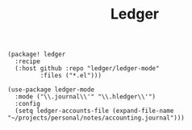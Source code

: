 #+title: Ledger

#+header: :tangle (concat (file-name-directory (buffer-file-name)) "packages.el")
#+BEGIN_SRC elisp
(package! ledger
  :recipe
  (:host github :repo "ledger/ledger-mode"
         :files ("*.el")))
#+END_SRC

#+BEGIN_SRC elisp
(use-package ledger-mode
  :mode ("\\.journal\\'" "\\.hledger\\'")
  :config
  (setq ledger-accounts-file (expand-file-name "~/projects/personal/notes/accounting.journal")))
#+END_SRC
